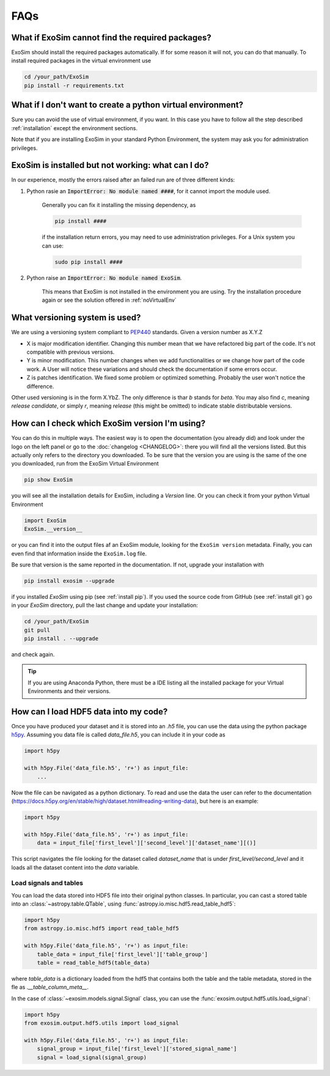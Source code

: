 .. _FAQs:

FAQs
=====

.. _noReqPack:

What if ExoSim cannot find the required packages?
---------------------------------------------------

ExoSim should install the required packages automatically. If for some reason it will not, you can do that manually.
To install required packages in the virtual environment use

.. code-block:: console

    cd /your_path/ExoSim
    pip install -r requirements.txt

.. _noVirtualEnv:

What if I don't want to create a python virtual environment?
------------------------------------------------------------------
Sure you can avoid the use of virtual environment, if you want.
In this case you have to follow all the step described :ref:`installation`
except the environment sections.

Note that if you are installing ExoSim in your standard Python Environment,
the system may ask you for administration privileges.

.. _failedCheck:

ExoSim is installed but not working: what can I do?
-----------------------------------------------------

In our experience, mostly the errors raised after an failed run are of three different kinds:

1. Python rasie an :code:`ImportError: No module named ####`, for it cannot import the module used.

    Generally you can fix it installing the missing dependency, as

    .. code-block:: console

        pip install ####

    if the installation return errors, you may need to use administration privileges. For a Unix system you can use:

    .. code-block:: console

        sudo pip install ####


2. Python raise an :code:`ImportError: No module named ExoSim`.

    This means that ExoSim is not installed in the environment you are using.
    Try the installation procedure again or see the solution offered in :ref:`noVirtualEnv`


.. _ver:

What versioning system is used?
--------------------------------

We are using a versioning system compliant to PEP440_ standards.
Given a version number as X.Y.Z

- X is major modification identifier. Changing this number mean that we have refactored big part of the code. It's not compatible with previous versions.
- Y is minor modification. This number changes when we add functionalities or we change how part of the code work. A User will notice these variations and should check the documentation if some errors occur.
- Z is patches identification. We fixed some problem or optimized something. Probably the user won't notice the difference.

Other used versioning is in the form X.YbZ. The only difference is thar *b* stands for *beta*.
You may also find *c*, meaning *release candidate*, or simply *r*, meaning *release* (this might be omitted) to indicate stable distributable versions.

.. _PEP440: https://www.python.org/dev/peps/pep-0440/

How can I check which ExoSim version I'm using?
-------------------------------------------------

You can do this in multiple ways.
The easiest way is to open the documentation (you already did) and look under the logo on the left panel or go to the :doc:`changelog <CHANGELOG>`:
there you will find all the versions listed.
But this actually only refers to the directory you downloaded. To be sure that the version you are using is the same of the one you downloaded,
run from the ExoSim Virtual Environment

.. code-block:: console

    pip show ExoSim

you will see all the installation details for ExoSim, including a *Version* line.
Or you can check it from your python Virtual Environment

.. code-block:: python

    import ExoSim
    ExoSim.__version__

or you can find it into the output files af an ExoSim module, looking for the ``ExoSim version`` metadata.
Finally, you can even find that information inside the ``ExoSim.log`` file.

Be sure that version is the same reported in the documentation.
If not, upgrade your installation with

.. code-block:: console

    pip install exosim --upgrade

if you installed `ExoSim` using pip (see :ref:`install pip`).
If you used the source code from GitHub (see :ref:`install git`) go in your `ExoSim` directory,
pull the last change and update your installation:

.. code-block:: console

    cd /your_path/ExoSim
    git pull
    pip install . --upgrade

and check again.

.. tip::
    If you are using Anaconda Python, there must be a IDE listing all the installed package for your Virtual Environments and their versions.

.. _loadHDF5:

How can I load HDF5 data into my code?
-------------------------------------------------
Once you have produced your dataset and it is stored into an `.h5` file,
you can use the data using the python package h5py_.
Assuming you data file is called `data_file.h5`, you can include it in your code as

.. code-block:: python

    import h5py

    with h5py.File('data_file.h5', 'r+') as input_file:
        ...

Now the file can be navigated as a python dictionary.
To read and use the data the user can refer to the documentation (https://docs.h5py.org/en/stable/high/dataset.html#reading-writing-data),
but here is an example:


.. code-block:: python

    import h5py

    with h5py.File('data_file.h5', 'r+') as input_file:
        data = input_file['first_level']['second_level']['dataset_name'][()]

This script navigates the file looking for the dataset called `dataset_name` that is under `first_level/second_level`
and it loads all the dataset content into the `data` variable.

.. _load signal table:

Load signals and tables
^^^^^^^^^^^^^^^^^^^^^^^^^^
You can load the data stored into HDF5 file into their original python classes.
In particular, you can cast a stored table into an :class:`~astropy.table.QTable`, using :func:`astropy.io.misc.hdf5.read_table_hdf5`:

.. code-block:: python

    import h5py
    from astropy.io.misc.hdf5 import read_table_hdf5

    with h5py.File('data_file.h5', 'r+') as input_file:
        table_data = input_file['first_level']['table_group']
        table = read_table_hdf5(table_data)

where `table_data` is a dictionary loaded from the hdf5 that contains both the table and the table metadata,
stored in the fle as `.__table_column_meta__`.

In the case of :class:`~exosim.models.signal.Signal` class, you can use the :func:`exosim.output.hdf5.utils.load_signal`:

.. code-block:: python

    import h5py
    from exosim.output.hdf5.utils import load_signal

    with h5py.File('data_file.h5', 'r+') as input_file:
        signal_group = input_file['first_level']['stored_signal_name']
        signal = load_signal(signal_group)

.. _h5py: https://docs.h5py.org/en/stable/
